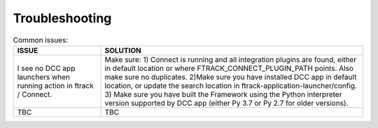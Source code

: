 ..
    :copyright: Copyright (c) 2022 ftrack

.. _troubleshooting:

***************
Troubleshooting
***************

.. list-table:: Common issues:
   :widths: 25 75
   :header-rows: 1

   * - ISSUE
     - SOLUTION
   * - I see no DCC app launchers when running action in ftrack / Connect.
     - Make sure: 1) Connect is running and all integration plugins are found, either in default location or where FTRACK_CONNECT_PLUGIN_PATH points. Also make sure no duplicates. 2)Make sure you have installed DCC app in default location, or update the search location in ftrack-application-launcher/config. 3) Make sure you have built the Framework using the Python interpreter version supported by DCC app (either Py 3.7 or Py 2.7 for older versions).
   * - TBC
     - TBC



